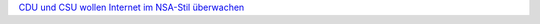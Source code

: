 .. link: 
.. description: 
.. tags: 
.. date: 2013/11/03 18:08:03
.. title: Heucheln für Fortgeschrittene
.. slug: 201311031808-heucheln-fur-fortgeschrittene

`CDU und CSU wollen Internet im NSA-Stil überwachen <http://m.heise.de/newsticker/meldung/CDU-und-CSU-wollen-Internet-im-NSA-Stil-ueberwachen-2038476.html>`_

